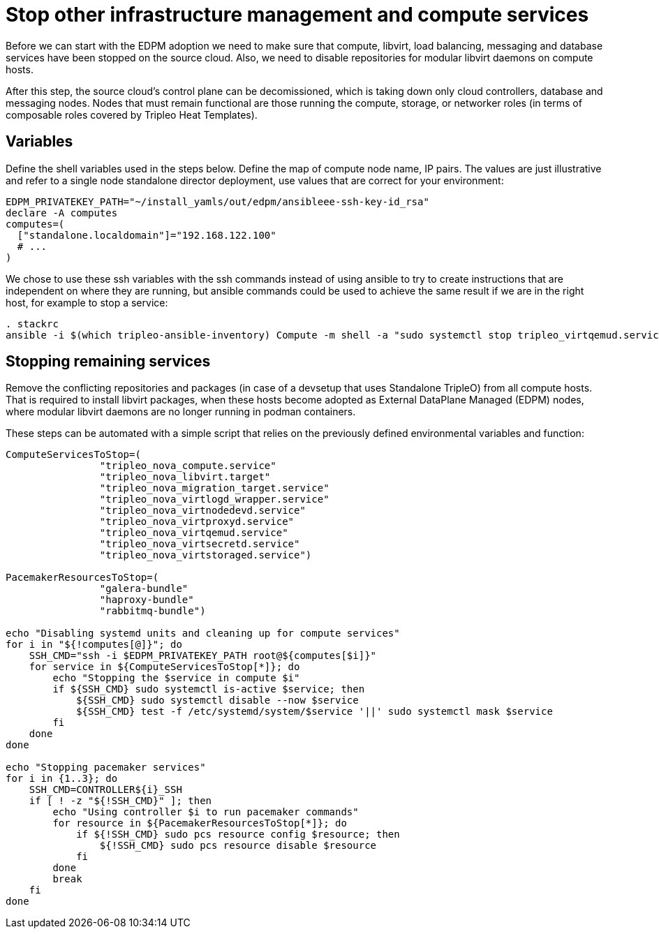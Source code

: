 = Stop other infrastructure management and compute services

Before we can start with the EDPM adoption we need to make sure that compute,
libvirt, load balancing, messaging and database services have been stopped on
the source cloud. Also, we need to disable repositories for
modular libvirt daemons on compute hosts.

After this step, the source cloud's control plane can be decomissioned,
which is taking down only cloud controllers, database and messaging nodes.
Nodes that must remain functional are those running the compute, storage,
or networker roles (in terms of composable roles covered by Tripleo Heat
Templates).

== Variables

Define the shell variables used in the steps below.
Define the map of compute node name, IP pairs.
The values are just illustrative and refer to a single node standalone director deployment,
use values that are correct for your environment:

[,bash]
----
EDPM_PRIVATEKEY_PATH="~/install_yamls/out/edpm/ansibleee-ssh-key-id_rsa"
declare -A computes
computes=(
  ["standalone.localdomain"]="192.168.122.100"
  # ...
)
----

We chose to use these ssh variables with the ssh commands instead of using
ansible to try to create instructions that are independent on where they are
running, but ansible commands could be used to achieve the same result if we
are in the right host, for example to stop a service:

----
. stackrc
ansible -i $(which tripleo-ansible-inventory) Compute -m shell -a "sudo systemctl stop tripleo_virtqemud.service" -b
----

== Stopping remaining services

Remove the conflicting repositories and packages (in case of a devsetup that
uses Standalone TripleO) from all compute hosts. That is required to install
libvirt packages, when these hosts become adopted as External DataPlane Managed
(EDPM) nodes, where modular libvirt daemons are no longer running in podman
containers.

These steps can be automated with a simple script that relies on the previously
defined environmental variables and function:

[,bash]
----

ComputeServicesToStop=(
                "tripleo_nova_compute.service"
                "tripleo_nova_libvirt.target"
                "tripleo_nova_migration_target.service"
                "tripleo_nova_virtlogd_wrapper.service"
                "tripleo_nova_virtnodedevd.service"
                "tripleo_nova_virtproxyd.service"
                "tripleo_nova_virtqemud.service"
                "tripleo_nova_virtsecretd.service"
                "tripleo_nova_virtstoraged.service")

PacemakerResourcesToStop=(
                "galera-bundle"
                "haproxy-bundle"
                "rabbitmq-bundle")

echo "Disabling systemd units and cleaning up for compute services"
for i in "${!computes[@]}"; do
    SSH_CMD="ssh -i $EDPM_PRIVATEKEY_PATH root@${computes[$i]}"
    for service in ${ComputeServicesToStop[*]}; do
        echo "Stopping the $service in compute $i"
        if ${SSH_CMD} sudo systemctl is-active $service; then
            ${SSH_CMD} sudo systemctl disable --now $service
            ${SSH_CMD} test -f /etc/systemd/system/$service '||' sudo systemctl mask $service
        fi
    done
done

echo "Stopping pacemaker services"
for i in {1..3}; do
    SSH_CMD=CONTROLLER${i}_SSH
    if [ ! -z "${!SSH_CMD}" ]; then
        echo "Using controller $i to run pacemaker commands"
        for resource in ${PacemakerResourcesToStop[*]}; do
            if ${!SSH_CMD} sudo pcs resource config $resource; then
                ${!SSH_CMD} sudo pcs resource disable $resource
            fi
        done
        break
    fi
done
----
